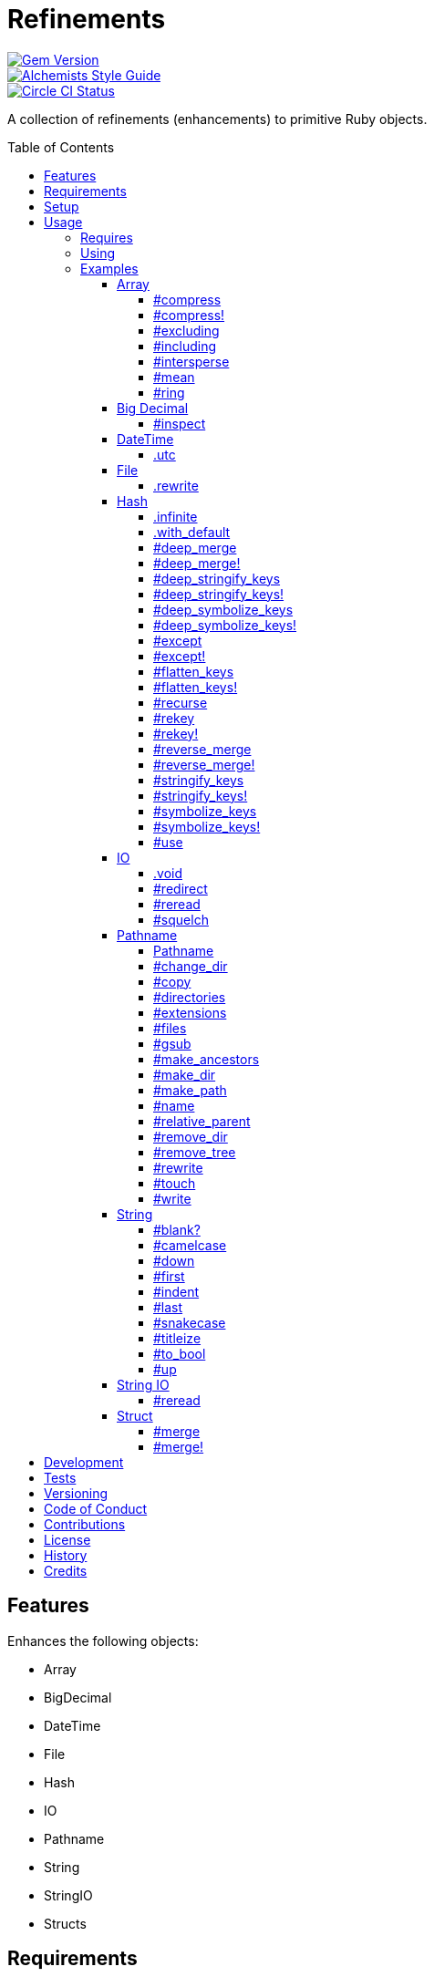 :toc: macro
:toclevels: 5
:figure-caption!:

= Refinements

[link=http://badge.fury.io/rb/refinements]
image::https://badge.fury.io/rb/refinements.svg[Gem Version]
[link=https://www.alchemists.io/projects/code_quality]
image::https://img.shields.io/badge/code_style-alchemists-brightgreen.svg[Alchemists Style Guide]
[link=https://circleci.com/gh/bkuhlmann/refinements]
image::https://circleci.com/gh/bkuhlmann/refinements.svg?style=svg[Circle CI Status]

A collection of refinements (enhancements) to primitive Ruby objects.

toc::[]

== Features

Enhances the following objects:

* Array
* BigDecimal
* DateTime
* File
* Hash
* IO
* Pathname
* String
* StringIO
* Structs

== Requirements

. https://www.ruby-lang.org[Ruby].
. A solid understanding of link:https://www.alchemists.io/articles/ruby_refinements[Ruby refinements
  and lexical scope].

== Setup

To install, run:

[source,bash]
----
gem install refinements
----

Add the following to your Gemfile file:

[source,ruby]
----
gem "refinements"
----

== Usage

=== Requires

If all refinements are not desired, add the following to your `+Gemfile+` instead:

[source,ruby]
----
gem "refinements", require: false
----

...then require the specific refinement, as needed. Example:

[source,ruby]
----
require "refinements/arrays"
require "refinements/big_decimals"
require "refinements/date_times"
require "refinements/files"
require "refinements/hashes"
require "refinements/ios"
require "refinements/pathnames"
require "refinements/strings"
require "refinements/string_ios"
require "refinements/structs"
----

=== Using

Much like including/extending a module, you’ll need to modify your object(s) to use the
refinement(s):

[source,ruby]
----
class Example
  using Refinements::Arrays
  using Refinements::BigDecimals
  using Refinements::DateTimes
  using Refinements::Files
  using Refinements::Hashes
  using Refinements::IOs
  using Refinements::Pathnames
  using Refinements::Strings
  using Refinements::StringIOs
  using Refinements::Structs
end
----

=== Examples

The following sections demonstrate how each refinement enriches your objects with new capabilities.

==== Array

===== #compress

Removes `nil` and empty values without mutating itself.

[source,ruby]
----
example = ["An", nil, "", "Example"]
example.compress  # => ["An", "Example"]
example           # => ["An", nil, "", "Example"]
----

===== #compress!

Removes `nil` and empty values while mutating itself.

[source,ruby]
----
example = ["An", nil, "", "Example"]
example.compress!  # => ["An", "Example"]
example            # => ["An", "Example"]
----

===== #excluding

Removes given array or elements without mutating itself.

[source,ruby]
----
[1, 2, 3, 4, 5].excluding [4, 5]  # => [1, 2, 3]
[1, 2, 3, 4, 5].excluding 4, 5    # => [1, 2, 3]
----

===== #including

Adds given array or elements without mutating itself.

[source,ruby]
----
[1, 2, 3].including [4, 5]  # => [1, 2, 3, 4, 5]
[1, 2, 3].including 4, 5    # => [1, 2, 3, 4, 5]
----

===== #intersperse

Inserts additional elements or array between all members of given array.

[source,ruby]
----
[1, 2, 3].intersperse :a         # => [1, :a, 2, :a, 3]
[1, 2, 3].intersperse :a, :b     # => [1, :a, :b, 2, :a, :b, 3]
[1, 2, 3].intersperse %i[a b c]  # => [1, :a, :b, :c, 2, :a, :b, :c, 3]
----

===== #mean

Answers mean/average all elements within an array.

[source,ruby]
----
[].mean                 # => 0
[5].mean                # => 5
[1, 2, 3].mean          # => 2
[1.25, 1.5, 1.75].mean  # => 1.5
----

===== #ring

Answers a circular array which can enumerate before, current, after elements.

[source,ruby]
----
example = [1, 2, 3]
example.ring # => #<Enumerator: ...>
example.ring { |(before, current, after)| puts "#{before} #{current} #{after}" }

# [3 1 2]
# [1 2 3]
# [2 3 1]
----

==== Big Decimal

===== #inspect

Allows one to inspect a big decimal with numeric representation.

[source,ruby]
----
BigDecimal.new("5.0E-10").inspect # => "#<BigDecimal:3fd3d458fe84 0.0000000005>"
----

==== DateTime

===== .utc

Answers new DateTime object for current UTC date/time.

[source,ruby]
----
DateTime.utc # => #<DateTime: 2019-12-31T18:17:00+00:00 ((2458849j,65820s,181867000n),+0s,2299161j)>
----

==== File

===== .rewrite

When given a file path and a block, it provides the contents of the recently read file for
manipulation and immediate writing back to the same file.

[source,ruby]
----
File.rewrite("/test.txt") { |content| content.gsub "[placeholder]", "example" }
----

==== Hash

===== .infinite

Answers new hash where missing keys, even deeply nested, answer an empty hash.

[source,ruby]
----
example = Hash.infinite
example[:a]          # => {}
example[:a][:b][:c]  # => {}
----

===== .with_default

Answers new hash where every top-level missing key has the same default value.

[source,ruby]
----
example = Hash.with_default ""
example[:a] # => ""

example = Hash.with_default []
example[:b] # => []
----

===== #deep_merge

Merges deeply nested hashes together without mutating itself.

[source,ruby]
----
example = {a: "A", b: {one: "One", two: "Two"}}
example.deep_merge b: {one: 1}  # => {a: "A", b: {one: 1, two: "Two"}}
example                         # => {a: "A", b: {one: "One", two: "Two"}}
----

===== #deep_merge!

Merges deeply nested hashes together while mutating itself.

[source,ruby]
----
example = {a: "A", b: {one: "One", two: "Two"}}
example.deep_merge! b: {one: 1}  # => {a: "A", b: {one: 1, two: "Two"}}
example                          # => {a: "A", b: {one: 1, two: "Two"}}
----

===== #deep_stringify_keys

Stringifies keys of nested hash without mutating itself. Does not handle nested arrays, though.

[source,ruby]
----
example = {a: {b: 2}}
example.deep_stringify_keys  # => {"a" => {"b" => 1}}
example                      # => {a: {b: 2}}
----

===== #deep_stringify_keys!

Stringifies keys of nested hash while mutating itself. Does not handle nested arrays, though.

[source,ruby]
----
example = {a: {b: 2}}
example.deep_stringify_keys!  # => {"a" => {"b" => 1}}
example                       # => {"a" => {"b" => 1}}
----

===== #deep_symbolize_keys

Symbolizes keys of nested hash without mutating itself. Does not handle nested arrays, though.

[source,ruby]
----
example = {"a" => {"b" => 2}}
example.deep_symbolize_keys  # => {a: {b: 1}}
example                      # => {"a" => {"b" => 2}}
----

===== #deep_symbolize_keys!

Symbolizes keys of nested hash while mutating itself. Does not handle nested arrays, though.

[source,ruby]
----
example = {"a" => {"b" => 2}}
example.deep_symbolize_keys!  # => {a: {b: 1}}
example                       # => {a: {b: 1}}
----

===== #except

Answers new hash with given keys removed without mutating itself.

[source,ruby]
----
example = {a: 1, b: 2, c: 3}
example.except :a, :b  # => {c: 3}
example                # => {a: 1, b: 2, c: 3}
----

===== #except!

Answers new hash with given keys removed while mutating itself.

[source,ruby]
----
example = {a: 1, b: 2, c: 3}
example.except! :a, :b  # => {c: 3}
example                 # => {c: 3}
----

===== #flatten_keys

Flattens nested keys as top-level keys without mutating itself. Does not handle nested arrays,
though.

[source,ruby]
----
{a: {b: 1}}.flatten_keys prefix: :test  # => {test_a_b: 1}
{a: {b: 1}}.flatten_keys delimiter: :|  # => {:"a|b" => 1}

{a: {b: 1}}.flatten_keys cast: :to_s            # => {"a_b" => 1}
{"a" => {"b" => 1}}.flatten_keys cast: :to_sym  # => {a_b: 1}

example = {a: {b: 1}}
example.flatten_keys  # => {a_b: 1}
example               # => {a: {b: 1}}
----

===== #flatten_keys!

Flattens nested keys as top-level keys while mutating itself. Does not handle nested arrays,
though.

[source,ruby]
----
example = {a: {b: 1}}
example.flatten_keys!  # => {a_b: 1}
example                # => {a_b: 1}
----

===== #recurse

Recursively iterates over the hash and any hash value by applying the given block to it. Does not
handle nested arrays, though.

[source,ruby]
----
example = {"a" => {"b" => 1}}
example.recurse(&:symbolize_keys)  # => {a: {b: 1}}
example.recurse(&:invert)          # => {{"b" => 1} => "a"}
----

===== #rekey

Transforms keys per mapping (size of mapping can vary) without mutating itself.

[source,ruby]
----
example = {a: 1, b: 2, c: 3}
example.rekey a: :amber, b: :blue  # => {amber: 1, blue: 2, c: 3}
example                            # => {a: 1, b: 2, c: 3}
----

===== #rekey!

Transforms keys per mapping (size of mapping can vary) while mutating itself.

[source,ruby]
----
example = {a: 1, b: 2, c: 3}
example.rekey! a: :amber, b: :blue  # => {amber: 1, blue: 2, c: 3}
example                             # => {amber: 1, blue: 2, c: 3}
----

===== #reverse_merge

Merges calling hash into passed in hash without mutating itself.

[source,ruby]
----
example = {a: 1, b: 2}
example.reverse_merge a: 0, c: 3  # => {a: 1, b: 2, c: 3}
example                           # => {a: 1, b: 2}
----

===== #reverse_merge!

Merges calling hash into passed in hash while mutating itself.

[source,ruby]
----
example = {a: 1, b: 2}
example.reverse_merge! a: 0, c: 3  # => {a: 1, b: 2, c: 3}
example                            # => {a: 1, b: 2, c: 3}
----

===== #stringify_keys

Converts keys to strings without mutating itself.

[source,ruby]
----
example = {a: 1, b: 2}
example.stringify_keys  # => {"a" => 1, "b" => 2}
example                 # => {a: 1, b: 2}
----

===== #stringify_keys!

Converts keys to strings while mutating itself.

[source,ruby]
----
example = {a: 1, b: 2}
example.stringify_keys!  # => {"a" => 1, "b" => 2}
example                  # => {"a" => 1, "b" => 2}
----

===== #symbolize_keys

Converts keys to symbols without mutating itself.

[source,ruby]
----
example = {"a" => 1, "b" => 2}
example.symbolize_keys  # => {a: 1, b: 2}
example                 # => {"a" => 1, "b" => 2}
----

===== #symbolize_keys!

Converts keys to symbols while mutating itself.

[source,ruby]
----
example = {"a" => 1, "b" => 2}
example.symbolize_keys!  # => {a: 1, b: 2}
example                  # => {a: 1, b: 2}
----

===== #use

Passes each hash value as a block argument for further processing.

[source,ruby]
----
example = {unit: "221B", street: "Baker Street", city: "London", country: "UK"}
example.use { |unit, street| "#{unit} #{street}" } # => "221B Baker Street"
----

==== IO

===== .void

Answers an IO stream which points to `/dev/null` in order to ignore any reads or writes to the
stream. When given a block, the stream will automatically close upon block exit. When not given a
block, you'll need to close the stream manually.

[source,ruby]
----
io = IO.void                                    # => #<IO:fd 20>
io = IO.void { |void| void.write "nevermore" }  # => #<IO:(closed)>
----

===== #redirect

Redirects current stream to other stream when given a block. Without a block, the original stream is
answered instead.

[source,ruby]
----
io = IO.new IO.sysopen(Pathname("test.txt").to_s, "w+")
other = IO.new IO.sysopen(Pathname("other.txt").to_s, "w+")

io.redirect other                                    # => #<IO:fd 20>
io.redirect(other) { |stream| stream.write "test" }  # => #<IO:fd 21>
----

===== #reread

Answers full stream by rewinding to beginning of stream and reading all content.

[source,ruby]
----
io = IO.new IO.sysopen(Pathname("test.txt").to_s, "w+")
io.write "This is a test."

io.reread    # => "This is a test."
io.reread 4  # => "This"

buffer = "".dup
io.reread(buffer: buffer)  # => "This is a test."
buffer                     # => "This is a test."
----

===== #squelch

Temporarily ignores any reads/writes for code executed within a block. Answers itself without any
arguments or when given a block.

[source,ruby]
----
io = IO.new IO.sysopen(Pathname("test.txt").to_s, "w+")
io.squelch                      # => #<IO:fd 20>
io.squelch { io.write "Test" }  # => #<IO:fd 20>
io.reread                       # => ""
----

==== Pathname

===== Pathname

Enhances the `Kernel` conversion function which casts `nil` into a pathname in order to avoid:
`TypeError (no implicit conversion of nil into String)`. The pathname remains invalid but at least
you have an instance of `Pathname`, which behaves like a _Null Object_, that can be used to
construct a valid path.

[source,ruby]
----
Pathname(nil) # => Pathname("")
----

===== #change_dir

Inherits and wraps `Dir.chdir` behavior by changing to directory of current path. See
link:https://rubyapi.org/2.7/o/s?q=Dir.chdir[Dir.chdir] for details.

[source,ruby]
----
Pathname.pwd                           # => "/"
Pathname("/test").make_dir.change_dir  # => Pathname "/test"
Pathname.pwd                           # => "/test"

Pathname.pwd                                         # => "/"
Pathname("/test").make_dir.change_dir { "example" }  # => "example"
Pathname.pwd                                         # => "/"
----

===== #copy

Copies file from current location to new location while answering itself so it can be chained.

[source,ruby]
----
Pathname("input.txt").copy Pathname("output.txt")  # => Pathname("input.txt")
----

===== #directories

Answers all directories or filtered directories for current path.

[source,ruby]
----
Pathname("/example").directories                           # => [Pathname("a"), Pathname("b")]
Pathname("/example").directories "a*"                      # => [Pathname("a")]
Pathname("/example").directories flag: File::FNM_DOTMATCH  # => [Pathname(".."), Pathname(".")]
----

===== #extensions

Answers file extensions as an array.

[source,ruby]
----
Pathname("example.txt.erb").extensions # => [".txt", ".erb"]
----

===== #files

Answers all files or filtered files for current path.

[source,ruby]
----
Pathname("/example").files                           # => [Pathname("a.txt"), Pathname("a.png")]
Pathname("/example").files "*.png"                   # => [Pathname("a.png")]
Pathname("/example").files flag: File::FNM_DOTMATCH  # => [Pathname(".ruby-version")]
----

===== #gsub

Same behavior as `String#gsub` but answers a path with patterns replaced with desired substitutes.

[source,ruby]
----
Pathname("/a/path/some/path").gsub("path", "test")
# => Pathname("/a/test/some/test")

Pathname("/%placeholder%/some/%placeholder%").gsub("%placeholder%", "test")
# => Pathname("/test/some/test")
----

===== #make_ancestors

Ensures all ancestor directories are created for a path.

[source,ruby]
----
Pathname("/one/two").make_ancestors  # => Pathname("/one/two")
Pathname("/one").exist?              # => true
Pathname("/one/two").exist?          # => false
----

===== #make_dir

Provides alternative `#mkdir` behavior by always answering itself (even when directory exists) and
not throwing errors when directory does exist in order to ensure the pathname can be chained.

[source,ruby]
----
Pathname("/one").make_dir           # => Pathname("/one")
Pathname("/one").make_dir.make_dir  # => Pathname("/one")
----

===== #make_path

Provides alternative `#mkpath` behavior by always answering itself (even when full path exists) and
not throwing errors when directory does exist in order to ensure the pathname can be chained.

[source,ruby]
----
Pathname("/one/two/three").make_path            # => Pathname("/one/two/three")
Pathname("/one/two/three").make_path.make_path  # => Pathname("/one/two/three")
----

===== #name

Answers file name without extension.

[source,ruby]
----
Pathname("example.txt").name # => Pathname("example")
----

===== #relative_parent

Answers relative path from parent directory. This is a complement to `#relative_path_from`.

[source,ruby]
----
Pathname("/one/two/three").relative_parent("/one") # => Pathname "two"
----

===== #remove_dir

Provides alternative `#rmdir` behavior by always answering itself (even when full path exists) and
not throwing errors when directory does exist in order to ensure the pathname can be chained.

[source,ruby]
----
Pathname("/test").make_dir.remove_dir.exist?  # => false
Pathname("/test").remove_dir                  # => Pathname("/test")
Pathname("/test").remove_dir.remove_dir       # => Pathname("/test")
----

===== #remove_tree

Provides alternative `#rmtree` behavior by always answering itself (even when full path exists) and
not throwing errors when directory does exist in order to ensure the pathname can be chained.

[source,ruby]
----
parent_path = Pathname "/one"
child_path = parent_path.join "two"

child_path.make_path
child_path.remove_tree  # => Pathname "/one/two"
child_path.exist?       # => false
paremt_path.exist?      # => true

child_path.make_path
parent_path.remove_tree  # => Pathname "/one"
child_path.exist?        # => false
parent_path.exist?       # => false
----

===== #rewrite

When given a block, it provides the contents of the recently read file for manipulation and
immediate writing back to the same file.

[source,ruby]
----
Pathname("/test.txt").rewrite                                           # => Pathname("/test.txt")
Pathname("/test.txt").rewrite { |body| body.sub "[token]", "example" }  # => Pathname("/test.txt")
----

===== #touch

Updates access and modification times for path. Defaults to current time.

[source,ruby]
----
Pathname("example.txt").touch                   # => Pathname("example.txt")
Pathname("example.txt").touch at: Time.now - 1  # => Pathname("example.txt")
----

===== #write

Writes to file and answers itself so it can be chained. See `IO.write` for details on additional
options.

[source,ruby]
----
Pathname("example.txt").write "test"             # => Pathname("example.txt")
Pathname("example.txt").write "test", offset: 1  # => Pathname("example.txt")
Pathname("example.txt").write "test", mode: "a"  # => Pathname("example.txt")
----

==== String

===== #blank?

Answers `true`/`false` based on whether string is blank, `<space>`, `\n`, `\t`, and/or `\r`.

[source,ruby]
----
" \n\t\r".blank? # => true
----

===== #camelcase

Answers a camelcased string.

[source,ruby]
----
"this_is_an_example".camelcase # => "ThisIsAnExample"
----

===== #down

Answers string with only first letter downcased.

[source,ruby]
----
"EXAMPLE".down # => "eXAMPLE"
----

===== #first

Answers first character of a string or first set of characters if given a number.

[source,ruby]
----
"example".first    # => "e"
"example".first 4  # => "exam"
----

===== #indent

Answers string indented by two spaces by default.

[source,ruby]
----
"example".indent                  # => "  example"
"example".indent 0                # => "example"
"example".indent -1               # => "example"
"example".indent 2                # => "    example"
"example".indent 3, padding: " "  # => "   example"
----

===== #last

Answers last character of a string or last set of characters if given a number.

[source,ruby]
----
"instant".last    # => "t"
"instant".last 3  # => "ant"
----

===== #snakecase

Answers a snakecased string.

[source,ruby]
----
"ThisIsAnExample".snakecase # => "this_is_an_example"
----

===== #titleize

Answers titleized string.

[source,ruby]
----
"ThisIsAnExample".titleize # => "This Is An Example"
----

===== #to_bool

Answers string as a boolean.

[source,ruby]
----
"true".to_bool     # => true
"yes".to_bool      # => true
"1".to_bool        # => true
"".to_bool         # => false
"example".to_bool  # => false
----

===== #up

Answers string with only first letter upcased.

[source,ruby]
----
"example".up # => "Example"
----

==== String IO

===== #reread

Answers full string by rewinding to beginning of string and reading all content.

[source,ruby]
----
io = StringIO.new
io.write "This is a test."

io.reread    # => "This is a test."
io.reread 4  # => "This"

buffer = "".dup
io.reread(buffer: buffer)  # => "This is a test."
buffer                     # => "This is a test."
----

==== Struct

===== #merge

Merges multiple attributes without mutating itself.

[source,ruby]
----
Example = Struct.new :a, :b, :c
example = Example[1, 2, 3]
example.merge a: 10                # => #<struct a=10, b=2, c=3>
example.merge a: 10, c: 30         # => #<struct a=10, b=2, c=30>
example.merge a: 10, b: 20, c: 30  # => #<struct a=10, b=20, c=30>
example                            # => #<struct a=1, b=2, c=3>

Example = Struct.new :a, :b, :c, keyword_init: true
example = Example[a: 1, b: 2, c: 3]
example.merge a: 10                # => #<struct a=10, b=2, c=3>
example.merge a: 10, c: 30         # => #<struct a=10, b=2, c=30>
example.merge a: 10, b: 20, c: 30  # => #<struct a=10, b=20, c=30>
example                            # => #<struct a=1, b=2, c=3>
----

===== #merge!

Merges multiple attributes while mutating itself.

[source,ruby]
----
Example = Struct.new :a, :b, :c
example = Example[1, 2, 3]
example.merge! a: 10                # => #<struct a=10, b=2, c=3>
example.merge! a: 10, c: 30         # => #<struct a=10, b=2, c=30>
example.merge! a: 10, b: 20, c: 30  # => #<struct a=10, b=20, c=30>
example                             # => #<struct a=10, b=20, c=30>

Example = Struct.new :a, :b, :c, keyword_init: true
example = Example[a: 1, b: 2, c: 3]
example.merge! a: 10                # => #<struct a=10, b=2, c=3>
example.merge! a: 10, c: 30         # => #<struct a=10, b=2, c=30>
example.merge! a: 10, b: 20, c: 30  # => #<struct a=10, b=20, c=30>
example                             # => #<struct a=10, b=20, c=30>
----

== Development

To contribute, run:

[source,bash]
----
git clone https://github.com/bkuhlmann/refinements.git
cd refinements
bin/setup
----

You can also use the IRB console for direct access to all objects:

[source,bash]
----
bin/console
----

== Tests

To test, run:

[source,bash]
----
bundle exec rake
----

== Versioning

Read link:https://semver.org[Semantic Versioning] for details. Briefly, it means:

* Major (X.y.z) - Incremented for any backwards incompatible public API changes.
* Minor (x.Y.z) - Incremented for new, backwards compatible, public API enhancements/fixes.
* Patch (x.y.Z) - Incremented for small, backwards compatible, bug fixes.

== Code of Conduct

Please note that this project is released with a link:CODE_OF_CONDUCT.adoc[CODE OF CONDUCT]. By
participating in this project you agree to abide by its terms.

== Contributions

Read link:CONTRIBUTING.adoc[CONTRIBUTING] for details.

== License

Read link:LICENSE.adoc[LICENSE] for details.

== History

Read link:CHANGES.adoc[CHANGES] for details.

== Credits

Engineered by link:https://www.alchemists.io/team/brooke_kuhlmann[Brooke Kuhlmann].
